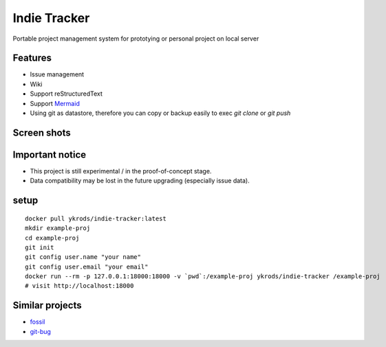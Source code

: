================
Indie Tracker
================

Portable project management system for prototying or personal project on local server

Features
===========

* Issue management
* Wiki
* Support reStructuredText
* Support `Mermaid <http://mermaid-js.github.io/mermaid/>`_
* Using git as datastore, therefore you can copy or backup easily to exec `git clone` or `git push`

Screen shots
===============

.. image:: https://raw.githubusercontent.com/ykrods/indie-tracker/master/doc/ss-1.png
  :alt: issue list view

.. image:: https://raw.githubusercontent.com/ykrods/indie-tracker/master/doc/ss-2.png
  :alt: issue detail view

Important notice
===================

* This project is still experimental / in the proof-of-concept stage.
* Data compatibility may be lost in the future upgrading (especially issue data).

setup
========

::

   docker pull ykrods/indie-tracker:latest
   mkdir example-proj
   cd example-proj
   git init
   git config user.name "your name"
   git config user.email "your email"
   docker run --rm -p 127.0.0.1:18000:18000 -v `pwd`:/example-proj ykrods/indie-tracker /example-proj
   # visit http://localhost:18000

Similar projects
==================

* `fossil <https://fossil-scm.org/home/doc/trunk/www/index.wiki>`_
* `git-bug <https://github.com/MichaelMure/git-bug>`_
